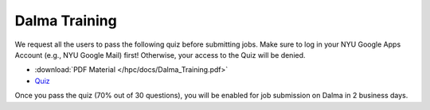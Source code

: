 .. _training:

Dalma Training
==============

We request all the users to pass the following quiz before 
submitting jobs. Make sure to log in your NYU Google Apps Account (e.g., NYU Google Mail) 
first! Otherwise, your access to the Quiz will be denied.

* :download:`PDF Material </hpc/docs/Dalma_Training.pdf>`
* `Quiz <https://drive.google.com/open?id=14Mo7WKUEFafHuC03-Pkd70O3rZDIuepWKfeOTTkWI2w>`__ 

Once you pass the quiz (70% out of 30 questions), you will be enabled for job submission on Dalma in 2 business days.